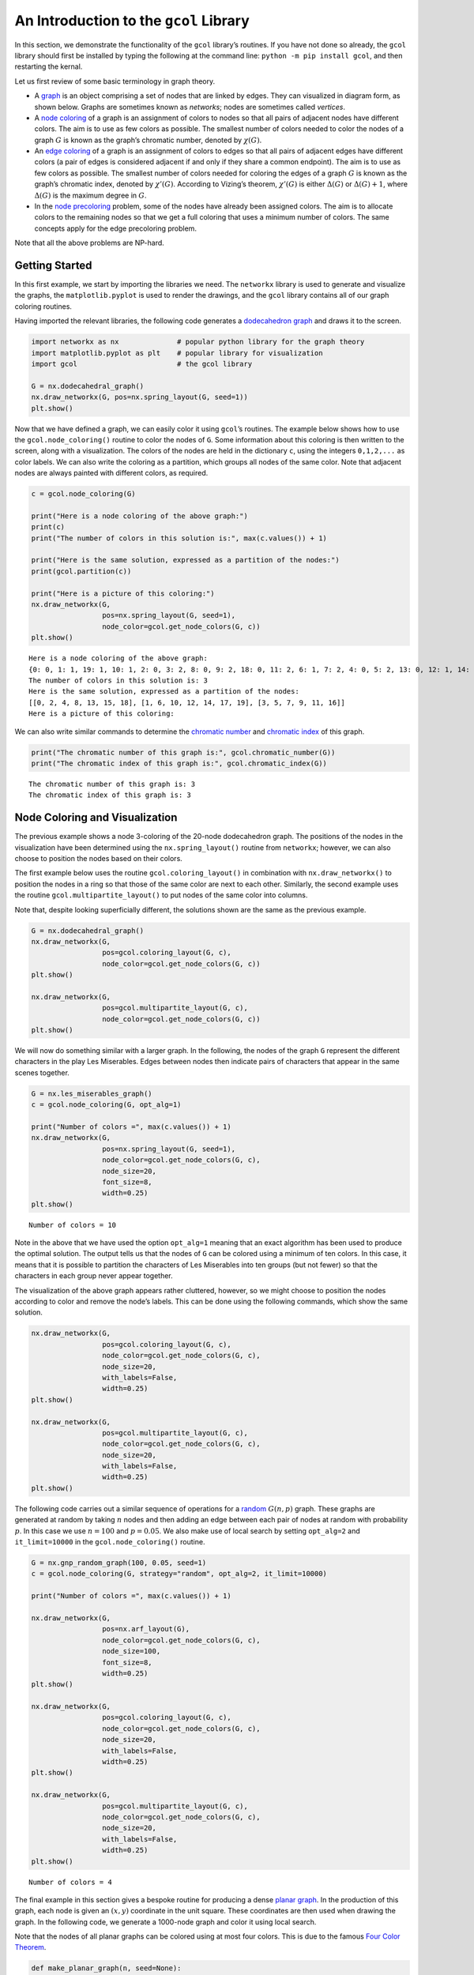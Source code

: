 An Introduction to the ``gcol`` Library
=======================================

In this section, we demonstrate the functionality of the ``gcol``
library’s routines. If you have
not done so already, the ``gcol`` library should first be installed by
typing the following at the command line: ``python -m pip install gcol``,
and then restarting the kernal.

Let us first review of some basic terminology in graph theory.

- A
  `graph <https://en.wikipedia.org/wiki/Graph_(discrete_mathematics)>`__
  is an object comprising a set of nodes that are linked by edges. They
  can visualized in diagram form, as shown below. Graphs are sometimes
  known as *networks*; nodes are sometimes called *vertices*.
- A `node coloring <https://en.wikipedia.org/wiki/Graph_coloring>`__ of
  a graph is an assignment of colors to nodes so that all pairs of
  adjacent nodes have different colors. The aim is to use as few colors
  as possible. The smallest number of colors needed to color the nodes
  of a graph :math:`G` is known as the graph’s chromatic number, denoted
  by :math:`\chi(G)`.
- An `edge coloring <https://en.wikipedia.org/wiki/Edge_coloring>`__ of
  a graph is an assignment of colors to edges so that all pairs of
  adjacent edges have different colors (a pair of edges is considered
  adjacent if and only if they share a common endpoint). The aim is to
  use as few colors as possible. The smallest number of colors needed
  for coloring the edges of a graph :math:`G` is known as the graph’s
  chromatic index, denoted by :math:`\chi'(G)`. According to Vizing’s
  theorem, :math:`\chi'(G)` is either :math:`\Delta(G)` or
  :math:`\Delta(G) + 1`, where :math:`\Delta(G)` is the maximum degree
  in :math:`G`.
- In the `node
  precoloring <https://en.wikipedia.org/wiki/Precoloring_extension>`__
  problem, some of the nodes have already been assigned colors. The aim
  is to allocate colors to the remaining nodes so that we get a full
  coloring that uses a minimum number of colors. The same concepts apply
  for the edge precoloring problem.

Note that all the above problems are NP-hard.

Getting Started
---------------

In this first example, we start by importing the libraries we need. The
``networkx`` library is used to generate and visualize the graphs, the
``matplotlib.pyplot`` is used to render the drawings, and the ``gcol``
library contains all of our graph coloring routines.

Having imported the relevant libraries, the following code generates a
`dodecahedron
graph <https://en.wikipedia.org/wiki/Regular_dodecahedron>`__ and draws
it to the screen.

.. code:: ipython3

    import networkx as nx              # popular python library for the graph theory
    import matplotlib.pyplot as plt    # popular library for visualization  
    import gcol                        # the gcol library
    
    G = nx.dodecahedral_graph()
    nx.draw_networkx(G, pos=nx.spring_layout(G, seed=1))
    plt.show()



.. image:: output_2_0.png


Now that we have defined a graph, we can easily color it using
``gcol``\ ’s routines. The example below shows how to use the
``gcol.node_coloring()`` routine to color the nodes of ``G``. Some
information about this coloring is then written to the screen, along
with a visualization. The colors of the nodes are held in the dictionary
``c``, using the integers ``0,1,2,...`` as color labels. We can also
write the coloring as a partition, which groups all nodes of the same
color. Note that adjacent nodes are always painted with different
colors, as required.

.. code:: ipython3

    c = gcol.node_coloring(G)
    
    print("Here is a node coloring of the above graph:")
    print(c)
    print("The number of colors in this solution is:", max(c.values()) + 1)
    
    print("Here is the same solution, expressed as a partition of the nodes:")
    print(gcol.partition(c))
    
    print("Here is a picture of this coloring:")
    nx.draw_networkx(G, 
                     pos=nx.spring_layout(G, seed=1), 
                     node_color=gcol.get_node_colors(G, c))
    plt.show()


.. parsed-literal::

    Here is a node coloring of the above graph:
    {0: 0, 1: 1, 19: 1, 10: 1, 2: 0, 3: 2, 8: 0, 9: 2, 18: 0, 11: 2, 6: 1, 7: 2, 4: 0, 5: 2, 13: 0, 12: 1, 14: 1, 15: 0, 16: 2, 17: 1}
    The number of colors in this solution is: 3
    Here is the same solution, expressed as a partition of the nodes:
    [[0, 2, 4, 8, 13, 15, 18], [1, 6, 10, 12, 14, 17, 19], [3, 5, 7, 9, 11, 16]]
    Here is a picture of this coloring:
    


.. image:: output_4_1.png


We can also write similar commands to determine the `chromatic
number <https://en.wikipedia.org/wiki/Graph_coloring>`__ and `chromatic
index <https://en.wikipedia.org/wiki/Edge_coloring>`__ of this graph.

.. code:: ipython3

    print("The chromatic number of this graph is:", gcol.chromatic_number(G))
    print("The chromatic index of this graph is:", gcol.chromatic_index(G))


.. parsed-literal::

    The chromatic number of this graph is: 3
    The chromatic index of this graph is: 3
    

Node Coloring and Visualization
-------------------------------

The previous example shows a node 3-coloring of the 20-node dodecahedron
graph. The positions of the nodes in the visualization have been
determined using the ``nx.spring_layout()`` routine from ``networkx``;
however, we can also choose to position the nodes based on their colors.

The first example below uses the routine ``gcol.coloring_layout()`` in
combination with ``nx.draw_networkx()`` to position the nodes in a ring
so that those of the same color are next to each other. Similarly, the
second example uses the routine ``gcol.multipartite_layout()`` to put
nodes of the same color into columns.

Note that, despite looking superficially different, the solutions shown
are the same as the previous example.

.. code:: ipython3

    G = nx.dodecahedral_graph()
    nx.draw_networkx(G, 
                     pos=gcol.coloring_layout(G, c), 
                     node_color=gcol.get_node_colors(G, c))
    plt.show()
    
    nx.draw_networkx(G, 
                     pos=gcol.multipartite_layout(G, c), 
                     node_color=gcol.get_node_colors(G, c))
    plt.show()



.. image:: output_8_0.png



.. image:: output_8_1.png


We will now do something similar with a larger graph. In the following,
the nodes of the graph ``G`` represent the different characters in the
play Les Miserables. Edges between nodes then indicate pairs of
characters that appear in the same scenes together.

.. code:: ipython3

    G = nx.les_miserables_graph()
    c = gcol.node_coloring(G, opt_alg=1)
    
    print("Number of colors =", max(c.values()) + 1)
    nx.draw_networkx(G, 
                     pos=nx.spring_layout(G, seed=1), 
                     node_color=gcol.get_node_colors(G, c), 
                     node_size=20, 
                     font_size=8, 
                     width=0.25)
    plt.show()


.. parsed-literal::

    Number of colors = 10
    


.. image:: output_10_1.png


Note in the above that we have used the option ``opt_alg=1`` meaning
that an exact algorithm has been used to produce the optimal solution.
The output tells us that the nodes of ``G`` can be colored using a
minimum of ten colors. In this case, it means that it is possible to
partition the characters of Les Miserables into ten groups (but not
fewer) so that the characters in each group never appear together.

The visualization of the above graph appears rather cluttered, however,
so we might choose to position the nodes according to color and remove
the node’s labels. This can be done using the following commands, which
show the same solution.

.. code:: ipython3

    nx.draw_networkx(G, 
                     pos=gcol.coloring_layout(G, c), 
                     node_color=gcol.get_node_colors(G, c), 
                     node_size=20, 
                     with_labels=False, 
                     width=0.25)
    plt.show()
    
    nx.draw_networkx(G, 
                     pos=gcol.multipartite_layout(G, c), 
                     node_color=gcol.get_node_colors(G, c), 
                     node_size=20, 
                     with_labels=False, 
                     width=0.25)
    plt.show()



.. image:: output_12_0.png



.. image:: output_12_1.png


The following code carries out a similar sequence of operations for a
`random <https://en.wikipedia.org/wiki/Erd%C5%91s%E2%80%93R%C3%A9nyi_model>`__
:math:`G(n,p)` graph. These graphs are generated at random by taking
:math:`n` nodes and then adding an edge between each pair of nodes at
random with probability :math:`p`. In this case we use :math:`n=100` and
:math:`p=0.05`. We also make use of local search by setting
``opt_alg=2`` and ``it_limit=10000`` in the ``gcol.node_coloring()``
routine.

.. code:: ipython3

    G = nx.gnp_random_graph(100, 0.05, seed=1)
    c = gcol.node_coloring(G, strategy="random", opt_alg=2, it_limit=10000)
    
    print("Number of colors =", max(c.values()) + 1)
    
    nx.draw_networkx(G, 
                     pos=nx.arf_layout(G), 
                     node_color=gcol.get_node_colors(G, c), 
                     node_size=100, 
                     font_size=8, 
                     width=0.25)
    plt.show()
    
    nx.draw_networkx(G, 
                     pos=gcol.coloring_layout(G, c), 
                     node_color=gcol.get_node_colors(G, c), 
                     node_size=20, 
                     with_labels=False, 
                     width=0.25)
    plt.show()
    
    nx.draw_networkx(G, 
                     pos=gcol.multipartite_layout(G, c), 
                     node_color=gcol.get_node_colors(G, c), 
                     node_size=20, 
                     with_labels=False, 
                     width=0.25)
    plt.show()


.. parsed-literal::

    Number of colors = 4
    


.. image:: output_14_1.png



.. image:: output_14_2.png



.. image:: output_14_3.png


The final example in this section gives a bespoke routine for producing
a dense `planar graph <https://en.wikipedia.org/wiki/Planar_graph>`__.
In the production of this graph, each node is given an :math:`(x,y)`
coordinate in the unit square. These coordinates are then used when
drawing the graph. In the following code, we generate a 1000-node graph
and color it using local search.

Note that the nodes of all planar graphs can be colored using at most
four colors. This is due to the famous `Four Color
Theorem <https://en.wikipedia.org/wiki/Four_color_theorem>`__.

.. code:: ipython3

    def make_planar_graph(n, seed=None):
        #Function for making a dense planar graph by placing nodes randomly into the unit square    
        import random
        from scipy.spatial import Delaunay
        random.seed(seed)
        P = [(random.random(), random.random()) for i in range(n)]
        T = Delaunay(P).simplices.copy()
        G = nx.Graph()
        for v in range(n):
            G.add_node(v, pos=(P[v][0], P[v][1]))
        for x, y, z in T:
            G.add_edges_from([(x, y), (x, z), (y, z)])
        return G
    
    G = make_planar_graph(1000, seed=1)
    c = gcol.node_coloring(G, opt_alg=2, it_limit=10000)
    print("Number of colors =", max(c.values()) + 1)
    nx.draw_networkx(G, 
                     pos=nx.get_node_attributes(G, "pos"), 
                     with_labels=False, 
                     node_size=10, 
                     node_color=gcol.get_node_colors(G, c), 
                     width=0.25)
    plt.show()


.. parsed-literal::

    Number of colors = 4
    


.. image:: output_16_1.png


Edge Coloring and Visualization
-------------------------------

The following example shows how we can use the ``gcol`` library to color
the edges of a graph. As we have discussed, in edge coloring the maximum
degree :math:`\Delta(G)` in the graph :math:`G` gives a lower bound on
the chromatic index :math:`\chi'(G)`. Since :math:`\Delta(G)=3` and an
edge-3-coloring has been determined, we can conclude that this is an
optimal solution.

.. code:: ipython3

    G = nx.dodecahedral_graph()
    c = gcol.edge_coloring(G)
    print("Here is the color of each edge:")
    print(c)
    
    print("Here is the same solution, expressed as a partition of the edges:")
    print(gcol.partition(c))
    
    print("Maximum degree   =", max(G.degree(v) for v in G))
    print("Number of colors =", max(c.values()) + 1)
    
    nx.draw_networkx(G, 
                     pos=nx.spring_layout(G, seed=1), 
                     edge_color=gcol.get_edge_colors(G, c), 
                     width=5)


.. parsed-literal::

    Here is the color of each edge:
    {(11, 12): 0, (11, 18): 1, (10, 11): 2, (12, 16): 1, (12, 13): 2, (18, 19): 0, (17, 18): 2, (16, 17): 0, (4, 17): 1, (15, 16): 2, (0, 10): 0, (9, 10): 1, (9, 13): 0, (8, 9): 2, (13, 14): 1, (14, 15): 0, (5, 15): 1, (7, 14): 2, (0, 19): 1, (3, 19): 2, (0, 1): 2, (3, 4): 0, (2, 3): 1, (1, 2): 0, (2, 6): 2, (5, 6): 0, (4, 5): 2, (1, 8): 1, (6, 7): 1, (7, 8): 0}
    Here is the same solution, expressed as a partition of the edges:
    [[(0, 10), (1, 2), (11, 12), (14, 15), (16, 17), (18, 19), (3, 4), (5, 6), (7, 8), (9, 13)], [(0, 19), (1, 8), (11, 18), (12, 16), (13, 14), (2, 3), (4, 17), (5, 15), (6, 7), (9, 10)], [(0, 1), (10, 11), (12, 13), (15, 16), (17, 18), (2, 6), (3, 19), (4, 5), (7, 14), (8, 9)]]
    Maximum degree   = 3
    Number of colors = 3
    


.. image:: output_18_1.png


Here is another example using a `complete
graph <https://en.wikipedia.org/wiki/Complete_graph>`__. Edge coloring
in complete graphs has applications in `sports league
scheduling <https://rhydlewis.eu/papers/sportsPaper.pdf>`__.

.. code:: ipython3

    G = nx.complete_graph(20)
    c = gcol.edge_coloring(G, opt_alg=1)
    print("Maximum degree   =", max(G.degree(v) for v in G))
    print("Number of colors =", max(c.values()) + 1)
    nx.draw_networkx(G, 
                     pos=nx.circular_layout(G), 
                     edge_color=gcol.get_edge_colors(G, c))


.. parsed-literal::

    Maximum degree   = 19
    Number of colors = 19
    


.. image:: output_20_1.png


Here is another example using the same 1000-node planar graph from
earlier.

.. code:: ipython3

    G = make_planar_graph(1000, seed=1)
    c = gcol.edge_coloring(G, opt_alg=2, it_limit=1000)
    print("Maximum degree   =", max(G.degree(v) for v in G))
    print("Number of colors =", max(c.values()) + 1)
    nx.draw_networkx(G, 
                     pos=nx.get_node_attributes(G, "pos"), 
                     with_labels=False, node_size=5, 
                     edge_color=gcol.get_edge_colors(G, c))


.. parsed-literal::

    Maximum degree   = 11
    Number of colors = 11
    


.. image:: output_22_1.png


Precoloring
-----------

As mentioned earlier, in the node precoloring problem some of the nodes
have already been assigned colors. The aim is to assign colors to the
remaining nodes so that we get a full coloring that uses a minimum
number of colors. In the example below, the dictionary ``P`` is used to
assign nodes 0, 1, 8, 9 and 10 to colors 0, 1, 2, 3, and 1,
respectively. This partial coloring is then shown, together with a
corresponding full coloring.

.. code:: ipython3

    G = nx.dodecahedral_graph()
    P = {0:0, 1:1, 8:2, 9:3, 10:1}
    nx.draw_networkx(G, 
                     pos=nx.spring_layout(G, seed=1), 
                     node_color=gcol.get_node_colors(G, P))
    plt.show()
    
    c = gcol.node_precoloring(G, P, strategy="random", opt_alg=2, it_limit=100)
    nx.draw_networkx(G, 
                     pos=nx.spring_layout(G, seed=1), 
                     node_color=gcol.get_node_colors(G, c))
    plt.show()



.. image:: output_24_0.png



.. image:: output_24_1.png


A similar process can also be followed for edge precoloring, which the
following demonstrates. Note that, when defining edges in the dictionary
``P`` the endpoints must be given in the order used by NetworkX. For
example, in the example below, using ``(1,0):0`` in ``P`` instead of
``(0,1):0`` will raise a ``ValueError``.

.. code:: ipython3

    G = nx.dodecahedral_graph()
    P = {(0, 1): 0, (7, 8): 1, (13, 14): 1, (11, 12): 2, (15, 16): 3}
    nx.draw_networkx(G, 
                     pos=nx.spring_layout(G, seed=1), 
                     edge_color=gcol.get_edge_colors(G, P), 
                     width=5)
    plt.show()
    
    c = gcol.edge_precoloring(G, P, strategy="random", opt_alg=2, it_limit=100)
    nx.draw_networkx(G, 
                     pos=nx.spring_layout(G, seed=1), 
                     edge_color=gcol.get_edge_colors(G, c), 
                     width=5)
    plt.show()



.. image:: output_26_0.png



.. image:: output_26_1.png


Node precoloring can also be used to solve `sudoku
puzzles <https://en.wikipedia.org/wiki/Sudoku>`__. The objective in
sudoku is to fill a :math:`d^2 \times d^2` grid with digits so that each
column, each row, and each of the :math:`d \times d` boxes contains all
of the digits from :math:`0` to :math:`d^2-1`. The puzzle comes with
some of the cells filled. The player then needs to fill the remaining
cells while satisfying the above constraints. Here is an example puzzle
using :math:`d=3` and the digits :math:`0,1,\ldots,8`. Blank cells are
marked by dots.

.. math::


   \begin{pmatrix}
   . & . & . & . & 5 & . & . & . & . \\ 
   . & . & 8 & . & 1 & . & . & . & . \\
   . & . & . & . & . & . & . & 1 & 2 \\ 
   . & 7 & . & . & . & 2 & . & . & . \\ 
   . & . & . & 6 & . & . & . & . & . \\ 
   . & 4 & . & . & . & 0 & . & 3 & . \\ 
   . & 5 & . & . & . & . & . & . & . \\ 
   . & . & . & . & 2 & . & 6 & . & . \\ 
   . & . & . & . & . & . & . & 2 & .
   \end{pmatrix}

Sudoku puzzles can be solved by first forming a `sudoku
graph <https://en.wikipedia.org/wiki/Sudoku_graph>`__, which uses a node
for each cell in the grid. Edges in this graph occur between all pairs
of nodes in the same column, row or box. Finally, we use the filled
cells in the puzzle to precolor the correct nodes. The puzzle is then
solved by coloring the remaining nodes using :math:`d^2` colors. The
following code shows how to solve the above puzzle

.. code:: ipython3

    # Function for laying out the nodes of a (d**2 x d**2)-node sudoku puzzle 
    def sudoku_layout(G, d):
        pos = {}
        u = 0
        for i in range(d**2):
            for j in range(d**2):
                pos[u]=(j,-i)
                u += 1
        return pos
    
    G = nx.sudoku_graph(3)
    P = {4:5, 11:8, 13:1, 25:1, 26:2, 28:7, 32:2, 39:6, 46:4, 50:0, 52:3, 55:5, 67:2, 69:6, 79:2}
    print("Here is the sudoku puzzle from above")
    nx.draw_networkx(G, 
                     pos=sudoku_layout(G, 3), 
                     node_color=gcol.get_node_colors(G, P))
    plt.show()
    
    c = gcol.node_precoloring(G, P, opt_alg=1)
    print("Here is its solution. Number of colors =", max(c.values()) + 1)
    nx.draw_networkx(G, 
                     pos=sudoku_layout(G, 3), 
                     node_color=gcol.get_node_colors(G, c))
    plt.show()


.. parsed-literal::

    Here is the sudoku puzzle from above
    


.. image:: output_28_1.png


.. parsed-literal::

    Here is its solution. Number of colors = 9
    


.. image:: output_28_3.png


:math:`k`-Coloring
------------------

The :math:`k`-coloring problem is a version of the graph coloring
problem where the desired number of colors :math:`k` is stated
beforehand by the user. For node coloring, if :math:`k<\chi(G)`, then no
solution is possible; for edge coloring, if :math:`k < \chi'(G)`, then
no solution is possible. Several variants of the :math:`k`-coloring
problem can be formulated, including equitable coloring and weighted
graph coloring, using both weighted and unweighted graphs. Examples are
considered below.

In this first example, we make use of ``gcol.node_k_coloring()`` method
to produce :math:`k`-colorings of a random :math:`G(1000,0.05)` graph
for :math:`k=6`, :math:`5`, and :math:`4`. (For values of :math:`k<4`,
solutions are not possible and a ``ValueError`` will be returned)

.. code:: ipython3

    G = nx.gnp_random_graph(100, 0.05, seed=1)
    
    print("Here is a node 6-coloring of G, ")
    c = gcol.node_k_coloring(G, 6, opt_alg=2, it_limit=1000)
    nx.draw_networkx(G, 
                     pos=nx.arf_layout(G), 
                     node_color=gcol.get_node_colors(G, c), 
                     node_size=100, 
                     font_size=8, 
                     width=0.25)
    plt.show()
    
    print("here is a node 5-coloring of G,")
    c = gcol.node_k_coloring(G, 5, opt_alg=2, it_limit=1000)
    nx.draw_networkx(G, 
                     pos=nx.arf_layout(G), 
                     node_color=gcol.get_node_colors(G, c), 
                     node_size=100, 
                     font_size=8, 
                     width=0.25)
    plt.show()
    
    print("and here is a node 4-coloring of G.")
    c = gcol.node_k_coloring(G, 4, opt_alg=2, it_limit=1000)
    nx.draw_networkx(G, 
                     pos=nx.arf_layout(G), 
                     node_color=gcol.get_node_colors(G, c), 
                     node_size=100, 
                     font_size=8, 
                     width=0.25)
    plt.show()


.. parsed-literal::

    Here is a node 6-coloring of G, 
    


.. image:: output_30_1.png


.. parsed-literal::

    here is a node 5-coloring of G,
    


.. image:: output_30_3.png


.. parsed-literal::

    and here is a node 4-coloring of G.
    


.. image:: output_30_5.png


The following shows a similar process for edge :math:`k`-coloring.

.. code:: ipython3

    G = nx.dodecahedral_graph()
    
    print("Here is an edge 5-coloring of G,")
    c = gcol.edge_k_coloring(G, 4)
    nx.draw_networkx(G, 
                     pos=nx.spring_layout(G, seed=1), 
                     edge_color=gcol.get_edge_colors(G, c), 
                     width=5)
    plt.show()
    
    print("here is an edge 4-coloring of G,")
    c = gcol.edge_k_coloring(G, 4)
    nx.draw_networkx(G, 
                     pos=nx.spring_layout(G, seed=1), 
                     edge_color=gcol.get_edge_colors(G, c), 
                     width=5)
    plt.show()
    
    print("and here is an edge 3-coloring of G.")
    c = gcol.edge_k_coloring(G, 3)
    nx.draw_networkx(G, 
                     pos=nx.spring_layout(G, seed=1), 
                     edge_color=gcol.get_edge_colors(G, c), 
                     width=5)
    plt.show()


.. parsed-literal::

    Here is an edge 5-coloring of G,
    


.. image:: output_32_1.png


.. parsed-literal::

    here is an edge 4-coloring of G,
    


.. image:: output_32_3.png


.. parsed-literal::

    and here is an edge 3-coloring of G.
    


.. image:: output_32_5.png


Equitable :math:`k`-coloring
~~~~~~~~~~~~~~~~~~~~~~~~~~~~

In the equitable node :math:`k`-coloring problem we are seeking an
assignment of colors to nodes so that no two adjacent nodes have the
same color, and the number of nodes per-color is as uniform as possible.
We can also choose to define positive weights on the nodes, in which
case we are seeking a proper coloring in which the sum of the node
weights in each color is as uniform as possible.

The following example determines an equitable node :math:`5`-coloring
for a random :math:`G(100,0.05)` graph.

.. code:: ipython3

    G = nx.gnp_random_graph(100, 0.05, seed=1)
    
    print("Here is an equitable node-5-coloring of G,")
    c = gcol.equitable_node_k_coloring(G, 5, opt_alg=2, it_limit=1000)
    nx.draw_networkx(G, 
                     pos=nx.arf_layout(G), 
                     node_color=gcol.get_node_colors(G, c), 
                     node_size=100, 
                     font_size=8, 
                     width=0.25)
    plt.show()
    P = gcol.partition(c)
    print("Largest color class has", max(len(j) for j in P), "nodes")
    print("Smallest color class has", min(len(j) for j in P), "nodes")


.. parsed-literal::

    Here is an equitable node-5-coloring of G,
    


.. image:: output_34_1.png


.. parsed-literal::

    Largest color class has 20 nodes
    Smallest color class has 20 nodes
    

The following example also determines an equitable node
:math:`5`-coloring for a random :math:`G(100,0.05)` graph. However, in
this case, all nodes have been assigned weights randomly chosen from the
set :math:`\{1,2,\ldots,10\}`. The figure displays the weight of each
node and the text gives the total weight of each color class.

.. code:: ipython3

    import random
    random.seed(1)
    
    H = nx.gnp_random_graph(100, 0.05, seed=1)
    G = nx.Graph()
    for u in H:
        G.add_node(u, weight=random.randint(1,10))
    for u,v in H.edges():
        G.add_edge(u, v)
    
    print("Here is an equitable node 5-coloring of the node-weighted graph G,")
    c = gcol.equitable_node_k_coloring(G, 5, weight="weight", opt_alg=2, it_limit=1000)
    
    labels = {u: G.nodes[u]['weight'] for u in G.nodes}
    nx.draw_networkx(G,
                     pos=nx.arf_layout(G), 
                     node_color=gcol.get_node_colors(G, c), 
                     node_size=100, 
                     font_size=8, 
                     width=0.25, 
                     labels=labels)
    plt.show()
    P = gcol.partition(c)
    for j in range(len(P)):
        Wj = sorted([G.nodes[v]["weight"] for v in P[j]])
        print("Weight of color class", j, "=", sum(Wj), Wj)


.. parsed-literal::

    Here is an equitable node 5-coloring of the node-weighted graph G,
    


.. image:: output_36_1.png


.. parsed-literal::

    Weight of color class 0 = 115 [1, 2, 2, 3, 4, 6, 7, 8, 8, 8, 8, 9, 9, 10, 10, 10, 10]
    Weight of color class 1 = 115 [1, 1, 2, 2, 3, 4, 4, 4, 4, 5, 7, 7, 7, 8, 9, 9, 9, 9, 10, 10]
    Weight of color class 2 = 114 [1, 1, 1, 1, 3, 4, 5, 5, 6, 6, 7, 7, 7, 7, 8, 9, 9, 9, 9, 9]
    Weight of color class 3 = 114 [1, 2, 2, 2, 3, 3, 4, 4, 4, 5, 6, 6, 7, 7, 8, 8, 8, 8, 8, 8, 10]
    Weight of color class 4 = 114 [1, 1, 1, 1, 2, 3, 4, 4, 4, 5, 5, 5, 6, 6, 7, 7, 7, 8, 9, 9, 9, 10]
    

The same process can also be followed to produce equitable edge
:math:`k`-colorings, as the following demonstrates. This uses an
edge-weighted graph as indicated.

.. code:: ipython3

    G = nx.dodecahedral_graph()
    for u, v in G.edges():
        G.add_edge(u, v, edgeweight=random.randint(1,5))
    
    print("Here is an equitable edge-3-coloring of the edge-weighted graph G,")
    c = gcol.equitable_edge_k_coloring(G, 3, weight="edgeweight", opt_alg=2, it_limit=1000)
    
    pos = nx.spring_layout(G, seed=1)
    nx.draw_networkx(G, pos=pos, edge_color=gcol.get_edge_colors(G, c), width=5)
    labels = nx.get_edge_attributes(G,'edgeweight')
    nx.draw_networkx_edge_labels(G, pos=pos, edge_labels=labels)
    plt.show()
    
    P = gcol.partition(c)
    for j in range(len(P)):
        Wj = sorted([G.edges[e]["edgeweight"] for e in P[j]])
        print("Weight of color class", j, "=", sum(Wj), Wj)


.. parsed-literal::

    Here is an equitable edge-3-coloring of the edge-weighted graph G,
    


.. image:: output_38_1.png


.. parsed-literal::

    Weight of color class 0 = 37 [1, 1, 2, 4, 4, 5, 5, 5, 5, 5]
    Weight of color class 1 = 38 [1, 3, 3, 4, 4, 4, 4, 5, 5, 5]
    Weight of color class 2 = 37 [2, 2, 3, 3, 3, 4, 5, 5, 5, 5]
    

Minimum Cost :math:`k`-Coloring
~~~~~~~~~~~~~~~~~~~~~~~~~~~~~~~

Sometimes we are seeking a node :math:`k`-coloring but are willing to
allow some nodes to remain uncolored. This is particularly useful when
using a value for :math:`k` that is less than the graph’s chromatic
number :math:`\chi(G)`. In such cases, we are seeking to minimize the
number of uncolored nodes, while ensuring that adjacent colored nodes
never have the same color. We might also choose to add positive weights
to the nodes, in which case we will seek to minimize the sum of the
weights of the uncolored nodes.

The following example creates a node-weighted random graph and then
produces a node 3-coloring solution using the routine
``gcol.min_cost_k_coloring()``. This solution has five uncolored nodes
with a total weight of six.

.. code:: ipython3

    H = nx.gnp_random_graph(100, 0.05, seed=1)
    G = nx.Graph()
    for u in H:
        G.add_node(u, weight=random.randint(1,10))
    for u,v in H.edges():
        G.add_edge(u, v)
    labels = {u: G.nodes[u]['weight'] for u in G} 
    
    c = gcol.min_cost_k_coloring(G, 3, weight="weight", weights_at="nodes", it_limit=1000)
    nx.draw_networkx(G, 
                     pos=nx.arf_layout(G), 
                     node_color=gcol.get_node_colors(G, c), 
                     node_size=100, 
                     font_size=8, 
                     width=0.25, 
                     labels=labels)
    plt.show()
    
    U = list(G.nodes[u]["weight"] for u in c if c[u] <= -1)
    print("Uncolored nodes have weights", sorted(U), "giving a total cost =", sum(U))



.. image:: output_40_0.png


.. parsed-literal::

    Uncolored nodes have weights [1, 1, 1, 1, 2] giving a total cost = 6
    

In a similar fashion, we may prefer a solution in which all nodes are
assigned to colors, but are willing to allow some clashes in a solution
(a clash occurs when the endpoints of an edge have the same color). The
aim is to now :math:`k`-color all nodes while minimizing the number of
clashes. Again, we might also choose to add positive weights to the
edges, in which case we will seek to minimize the sum of the weights of
the clashing edges.

The following example creates a small edge-weighted graph and then
produces a node 2-coloring using the routine
``gcol.min_cost_k_coloring()``. Six of the edges are causing a clash,
giving a total weight of 12.

.. code:: ipython3

    G = nx.dodecahedral_graph()
    for u, v in G.edges():
        G.add_edge(u, v, edgeweight=random.randint(1,5))
    
    c = gcol.min_cost_k_coloring(G, 2, weight="edgeweight", weights_at="edges", it_limit=1000)
    pos = nx.spring_layout(G, seed=1)
    nx.draw_networkx(G, pos=pos, node_color=gcol.get_node_colors(G, c))
    labels = nx.get_edge_attributes(G,'edgeweight')
    nx.draw_networkx_edge_labels(G, pos=pos, edge_labels=labels)
    plt.show()
    
    C = list( (u,v) for (u, v) in G.edges() if c[u]==c[v])
    print("The following edges are causing clashes", C, "giving a total cost of", sum(G[u][v]["edgeweight"] for (u, v) in C))



.. image:: output_42_0.png


.. parsed-literal::

    The following edges are causing clashes [(2, 3), (5, 15), (7, 8), (9, 10), (12, 16), (18, 19)] giving a total cost of 12
    

Kempe Chains
------------

Given a node coloring of a graph, a `Kempe
chain <https://en.wikipedia.org/wiki/Kempe_chain>`__ is a connected set
of nodes that alternate in color. Equivalently, it is a maximal
connected subgraph that contains nodes of at most two colors.
Interchanging the colors of the nodes in a Kempe chain creates a new
coloring that uses the same number of colors, or one fewer color.

The following example takes a coloring ``c`` of a graph ``G`` and
determines a Kempe using node 18 (which is yellow) and color 1 (green).
The resultant Kempe chain is therefore the connected component of yellow
and green nodes that contains node 18. The nodes in this chain are
stored in the set ``K``. A Kempe chain interchange is then performed,
which swaps the colors of the nodes in ``K``, leading to the second
solution below.

.. code:: ipython3

    G = nx.dodecahedral_graph()
    c = gcol.node_k_coloring(G, 4)
    nx.draw_networkx(G, 
                     pos=nx.spring_layout(G, seed=1), 
                     node_color=gcol.get_node_colors(G, c))
    plt.show()
    
    K = gcol.kempe_chain(G, c, 18, 1)
    print("Kempe Chain built from node-18 and color 1 =", K)
    
    #do a Kempe chain interchange
    col1 = c[18]
    col2 = 1
    for v in K:
        if c[v] == col1:
            c[v] = col2
        else:
            c[v] = col1
    
    print("Interchanging the colors of these nodes gives:")
    nx.draw_networkx(G, 
                     pos=nx.spring_layout(G, seed=1), 
                     node_color=gcol.get_node_colors(G, c))
    plt.show()



.. image:: output_44_0.png


.. parsed-literal::

    Kempe Chain built from node-18 and color 1 = {3, 4, 10, 11, 12, 17, 18}
    Interchanging the colors of these nodes gives:
    


.. image:: output_44_2.png


Independent Sets, Cliques and Coverings
---------------------------------------

In this final section we show how the algorithms of the ``gcol`` library
can be used to find (possibly approximate) solutions to the following
three NP-hard optimization problems.

- The *maximum independent set problem* involves determining the largest
  subset of nodes in a graph :math:`G` such that none of the nodes in
  this set are neighboring. The size of the largest independent set in
  :math:`G` is known as the *independence number*, denoted by
  :math:`\alpha(G)`.
- The *minimum node cover problem* involves determining the smallest
  subset of nodes in :math:`G` such that every edge in the graph has at
  least one endpoint from this set.
- The *maximum clique problem* involves determining the largest subset
  of nodes in :math:`G` such that every pair of nodes in this set is
  adjacent. The size of the largest clique in a graph :math:`G` is known
  as the *clique number*, denoted by :math:`\omega(G)`.

We can also define weights on the nodes, if desired. If these cases the
aims are to now maximize (or minimize) the sum of the weights of the
selected nodes.

The following example demonstrates how a large independent set of nodes
can be determined in the Les Miserables graph using the
``gcol.max_independent_set()`` method.

.. code:: ipython3

    G = nx.les_miserables_graph()
    S = gcol.max_independent_set(G, it_limit=10000)
    print("In the set of", len(G), "Les Miserables characters, there's a subset of", len(S), "characters who never meet.")
    nx.draw_networkx(G, 
                     nx.spring_layout(G, seed=1), 
                     node_color=gcol.get_set_colors(G, S), 
                     node_size=100, 
                     font_size=8, 
                     width=0.25)
    plt.show()


.. parsed-literal::

    In the set of 77 Les Miserables characters, there's a subset of 35 characters who never meet.
    


.. image:: output_46_1.png


In the above, the members of the independent set, whose size we have
tried to maximize, are shown in yellow. The set of grey nodes, whose
size has been minimized, gives us a node covering. Hence, we have
determined solutions to both problems.

Large cliques can also be found by using the
``gcol.max_independent_set()`` routine on the graph’s complement. A
demonstration of this is shown below.

.. code:: ipython3

    S = gcol.max_independent_set(nx.complement(G), it_limit=10000)
    print("In the set of", len(G), "Les Miserables characters, there's a subset of", len(S), "characters who form a clique. These are", S)
    nx.draw_networkx(G, 
                     nx.spring_layout(G, seed=1), 
                     node_color=gcol.get_set_colors(G, S), 
                     node_size=100, 
                     font_size=8, 
                     width=0.25)
    plt.show()
    nx.draw_networkx(G, 
                     nx.arf_layout(G), 
                     node_color=gcol.get_set_colors(G, S), 
                     node_size=100, 
                     font_size=8,
                     width=0.25)
    plt.show()


.. parsed-literal::

    In the set of 77 Les Miserables characters, there's a subset of 10 characters who form a clique. These are ['Combeferre', 'Feuilly', 'Mabeuf', 'Bahorel', 'Joly', 'Courfeyrac', 'Bossuet', 'Enjolras', 'Marius', 'Gavroche']
    


.. image:: output_48_1.png



.. image:: output_48_2.png

